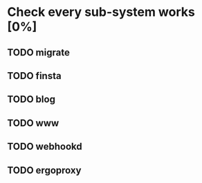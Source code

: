 * Check every sub-system works [0%]
** TODO migrate
** TODO finsta
** TODO blog
** TODO www
** TODO webhookd
** TODO ergoproxy

